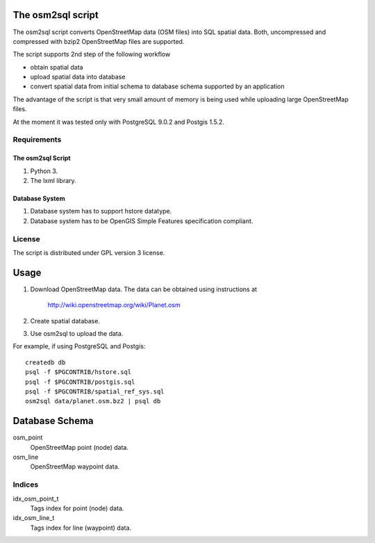 The osm2sql script
==================
The osm2sql script converts OpenStreetMap data (OSM files) into SQL spatial
data. Both, uncompressed and compressed with bzip2 OpenStreetMap files are
supported.

The script supports 2nd step of the following workflow

- obtain spatial data
- upload spatial data into database
- convert spatial data from initial schema to database schema supported by
  an application

The advantage of the script is that very small amount of memory is being
used while uploading large OpenStreetMap files.

At the moment it was tested only with PostgreSQL 9.0.2 and Postgis 1.5.2.

Requirements
------------
The osm2sql Script
^^^^^^^^^^^^^^^^^^
#. Python 3.
#. The lxml library.

Database System
^^^^^^^^^^^^^^^
#. Database system has to support hstore datatype.
#. Database system has to be OpenGIS Simple Features specification compliant.

License
-------
The script is distributed under GPL version 3 license.

Usage
=====
#. Download OpenStreetMap data. The data can be obtained using instructions at

    http://wiki.openstreetmap.org/wiki/Planet.osm

#. Create spatial database.
#. Use osm2sql to upload the data.

For example, if using PostgreSQL and Postgis::

    createdb db
    psql -f $PGCONTRIB/hstore.sql
    psql -f $PGCONTRIB/postgis.sql
    psql -f $PGCONTRIB/spatial_ref_sys.sql 
    osm2sql data/planet.osm.bz2 | psql db

Database Schema
===============

osm_point
    OpenStreetMap point (node) data.

osm_line
    OpenStreetMap waypoint data.

Indices
-------
idx_osm_point_t
    Tags index for point (node) data.
    
idx_osm_line_t
    Tags index for line (waypoint) data.

.. vim: sw=4:et:ai
